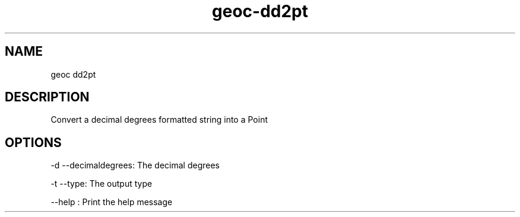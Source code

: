 .TH "geoc-dd2pt" "1" "5 May 2013" "version 0.1"
.SH NAME
geoc dd2pt
.SH DESCRIPTION
Convert a decimal degrees formatted string into a Point
.SH OPTIONS
-d --decimaldegrees: The decimal degrees
.PP
-t --type: The output type
.PP
--help : Print the help message
.PP
